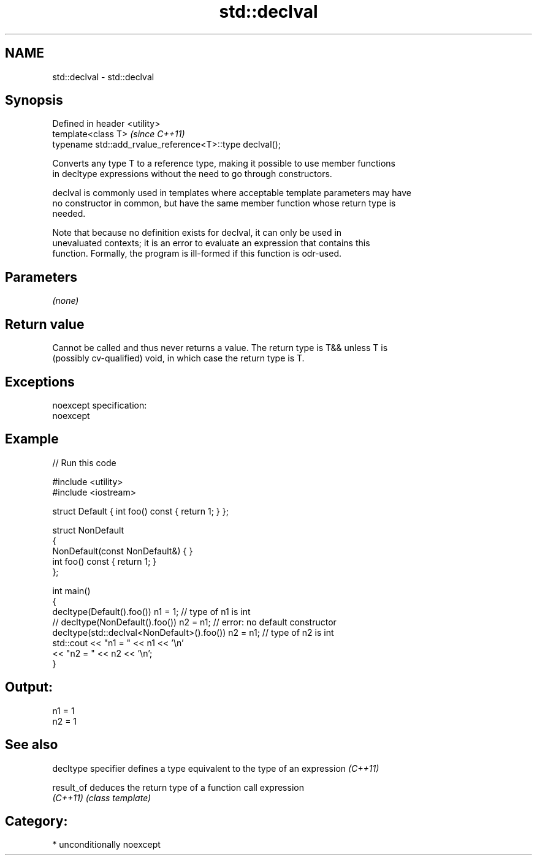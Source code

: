 .TH std::declval 3 "2017.04.02" "http://cppreference.com" "C++ Standard Libary"
.SH NAME
std::declval \- std::declval

.SH Synopsis
   Defined in header <utility>
   template<class T>                                       \fI(since C++11)\fP
   typename std::add_rvalue_reference<T>::type declval();

   Converts any type T to a reference type, making it possible to use member functions
   in decltype expressions without the need to go through constructors.

   declval is commonly used in templates where acceptable template parameters may have
   no constructor in common, but have the same member function whose return type is
   needed.

   Note that because no definition exists for declval, it can only be used in
   unevaluated contexts; it is an error to evaluate an expression that contains this
   function. Formally, the program is ill-formed if this function is odr-used.

.SH Parameters

   \fI(none)\fP

.SH Return value

   Cannot be called and thus never returns a value. The return type is T&& unless T is
   (possibly cv-qualified) void, in which case the return type is T.

.SH Exceptions

   noexcept specification:  
   noexcept
     

.SH Example

   
// Run this code

 #include <utility>
 #include <iostream>
  
 struct Default { int foo() const { return 1; } };
  
 struct NonDefault
 {
     NonDefault(const NonDefault&) { }
     int foo() const { return 1; }
 };
  
 int main()
 {
     decltype(Default().foo()) n1 = 1;                   // type of n1 is int
 //  decltype(NonDefault().foo()) n2 = n1;               // error: no default constructor
     decltype(std::declval<NonDefault>().foo()) n2 = n1; // type of n2 is int
     std::cout << "n1 = " << n1 << '\\n'
               << "n2 = " << n2 << '\\n';
 }

.SH Output:

 n1 = 1
 n2 = 1

.SH See also

   decltype specifier defines a type equivalent to the type of an expression \fI(C++11)\fP
                      
   result_of          deduces the return type of a function call expression
   \fI(C++11)\fP            \fI(class template)\fP 

.SH Category:

     * unconditionally noexcept

